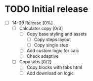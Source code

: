 * TODO Initial release
- [ ] 14-09 Release [0%]
  - [ ] Calculator copy [0/3]
    - [ ] Copy base styling and assets
      - [ ] Copy steps layout
      - [ ] Copy single step
    - [ ] Add custom logic for calc
    - [ ] Check adaptive
  - [ ] Copy tabs [0/2]
    - [ ] Copy blocks with tabs html
    - [ ] Add download on logic
